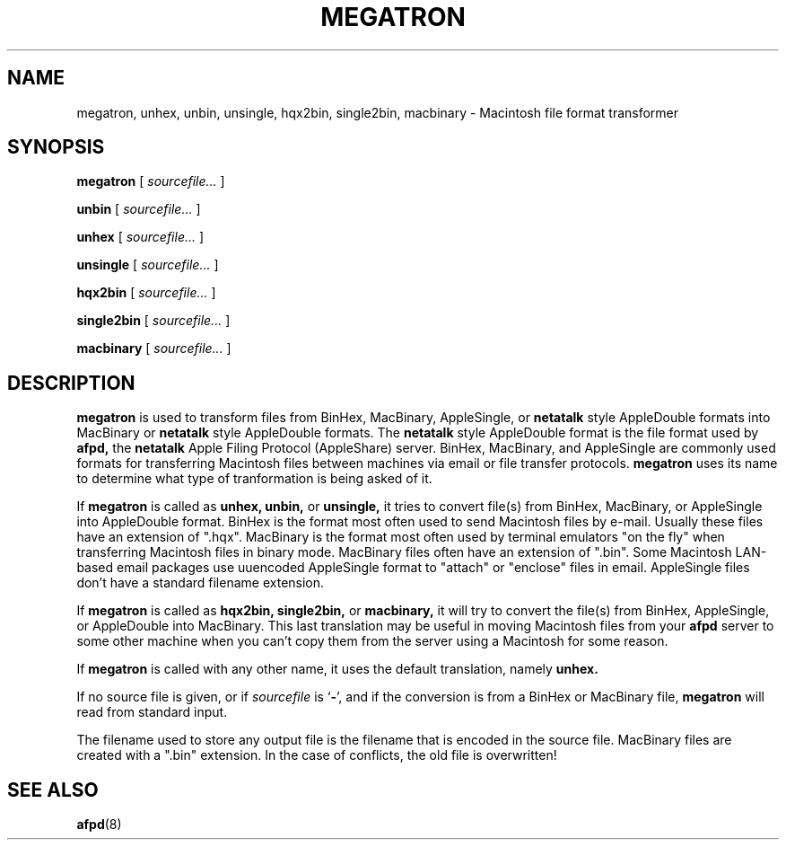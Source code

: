 .TH MEGATRON 1 "8 Jan 1992" "netatalk 1.2"
.SH NAME
megatron, unhex, unbin, unsingle, hqx2bin, single2bin, macbinary \- Macintosh file format transformer
.SH SYNOPSIS
.B megatron
[
.I sourcefile...
]
.LP
.B unbin
[
.I sourcefile...
]
.LP
.B unhex
[
.I sourcefile...
]
.LP
.B unsingle
[
.I sourcefile...
]
.LP
.B hqx2bin
[
.I sourcefile...
]
.LP
.B single2bin
[
.I sourcefile...
]
.LP
.B macbinary
[
.I sourcefile...
]
.SH DESCRIPTION
.B megatron
is used to transform files from BinHex, MacBinary, AppleSingle, or 
.B netatalk
style AppleDouble formats into MacBinary or
.B netatalk 
style AppleDouble formats.  The
.B netatalk
style AppleDouble format is the file format used by
.B afpd,
the
.B netatalk
Apple Filing Protocol (AppleShare) server.  BinHex, MacBinary, and
AppleSingle are commonly used formats for transferring Macintosh files
between machines via email or file transfer protocols.
.B megatron
uses its name to determine what type of tranformation is being asked of
it.
.LP
If
.B megatron
is called as
.B unhex, unbin,
or
.B unsingle,
it tries to convert file(s) from BinHex, MacBinary, or AppleSingle into
AppleDouble format.  BinHex is the format most often used to send
Macintosh files by e-mail.  Usually these files have an extension of
".hqx".  MacBinary is the format most often used by terminal emulators
"on the fly" when transferring Macintosh files in binary mode.
MacBinary files often have an extension of ".bin".  Some Macintosh
LAN-based email packages use uuencoded AppleSingle format to "attach"
or "enclose" files in email.  AppleSingle files don't have a standard
filename extension.
.LP
If
.B megatron
is called as
.B hqx2bin, single2bin,
or
.B macbinary,
it will try to convert the file(s) from BinHex, AppleSingle, or
AppleDouble into MacBinary.  This last translation may be useful in
moving Macintosh files from your
.B afpd
server to some other machine when you can't copy them from the server
using a Macintosh for some reason.
.LP
If
.B megatron
is called with any other name, it uses the default translation, namely
.B unhex.
.LP
If no source file is given, or if
.I sourcefile
is
.RB ` - ',
and if the conversion is from a BinHex or MacBinary file,
.B megatron
will read from standard input.
.LP
The filename used to store any output file is the filename that is
encoded in the source file.  MacBinary files are created with a ".bin"
extension.  In the case of conflicts, the old file is overwritten!
.SH SEE ALSO
.BR afpd (8)
